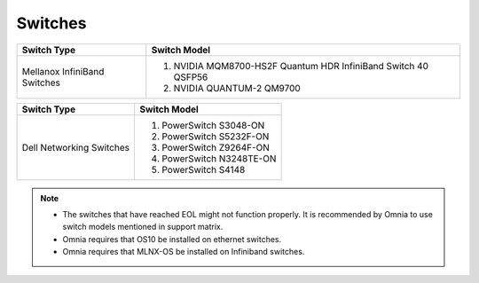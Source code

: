 Switches
========

+------------------------------+----------------------------------------------------------------------------------------------------------------+
| Switch Type                  | Switch Model                                                                                                   |
+==============================+================================================================================================================+
| Mellanox InfiniBand Switches | 1. NVIDIA MQM8700-HS2F Quantum HDR InfiniBand Switch 40 QSFP56                                                 |
|                              | 2. NVIDIA QUANTUM-2 QM9700                                                                                     |
+------------------------------+----------------------------------------------------------------------------------------------------------------+


+------------------------------+----------------------------------------------------------------------------------------------------------------+
| Switch Type                  | Switch Model                                                                                                   |
+==============================+================================================================================================================+
| Dell Networking Switches     | 1. PowerSwitch S3048-ON                                                                                        |
|                              | 2. PowerSwitch S5232F-ON                                                                                       |
|                              | 3. PowerSwitch Z9264F-ON                                                                                       |
|                              | 4. PowerSwitch N3248TE-ON                                                                                      |
|                              | 5. PowerSwitch S4148                                                                                           |
+------------------------------+----------------------------------------------------------------------------------------------------------------+


.. note::

    * The switches that have reached EOL might not function properly. It is recommended by Omnia to use switch models mentioned in support matrix.

    * Omnia requires that OS10 be installed on ethernet switches.

    * Omnia requires that MLNX-OS be installed on Infiniband switches.


